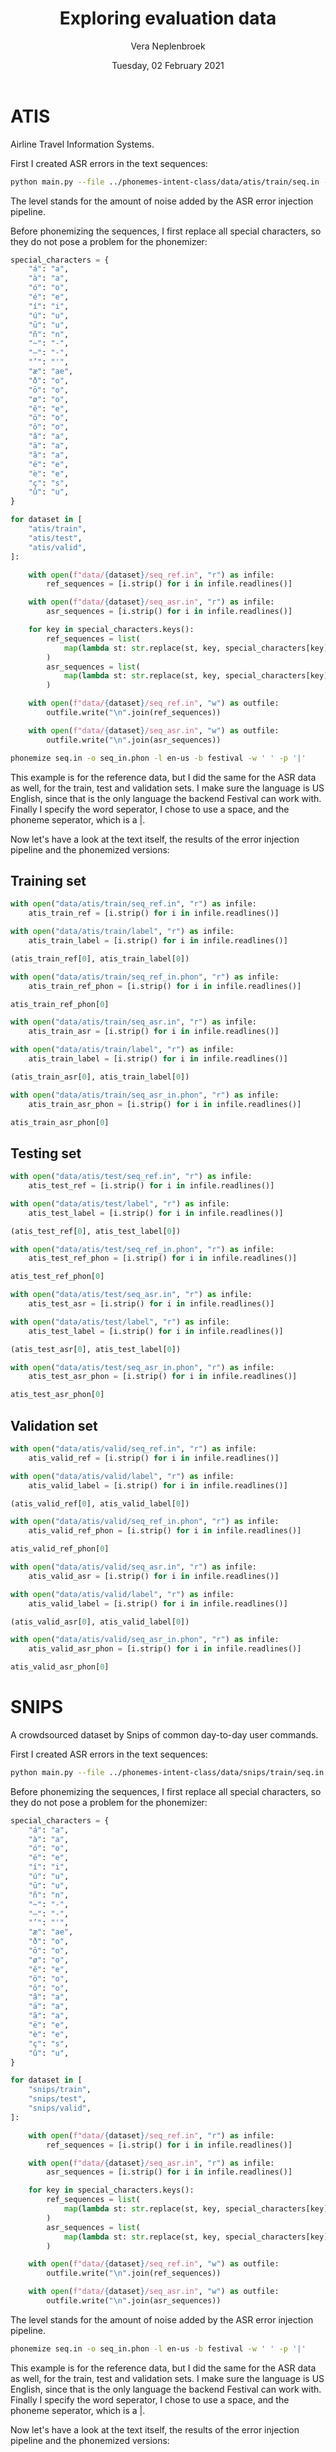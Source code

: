 #+TITLE: Exploring evaluation data
#+AUTHOR: Vera Neplenbroek
#+DATE: Tuesday, 02 February 2021
#+PROPERTY: header-args :exports both :session evaluation_data :cache :results value

* ATIS
Airline Travel Information Systems.

First I created ASR errors in the text sequences:

  #+begin_src bash
python main.py --file ../phonemes-intent-class/data/atis/train/seq.in --level 2
  #+end_src

The level stands for the amount of noise added by the ASR error injection pipeline.

Before phonemizing the sequences, I first replace all special
characters, so they do not pose a problem for the phonemizer:

#+begin_src python
special_characters = {
    "á": "a",
    "à": "a",
    "ó": "o",
    "é": "e",
    "í": "i",
    "ú": "u",
    "ū": "u",
    "ñ": "n",
    "~": "-",
    "–": "-",
    "’": "'",
    "æ": "ae",
    "ð": "o",
    "ō": "o",
    "ø": "o",
    "ê": "e",
    "ö": "o",
    "ô": "o",
    "â": "a",
    "ä": "a",
    "ã": "a",
    "ë": "e",
    "è": "e",
    "ç": "s",
    "û": "u",
}

for dataset in [
    "atis/train",
    "atis/test",
    "atis/valid",
]:

    with open(f"data/{dataset}/seq_ref.in", "r") as infile:
        ref_sequences = [i.strip() for i in infile.readlines()]

    with open(f"data/{dataset}/seq_asr.in", "r") as infile:
        asr_sequences = [i.strip() for i in infile.readlines()]

    for key in special_characters.keys():
        ref_sequences = list(
            map(lambda st: str.replace(st, key, special_characters[key]), ref_sequences)
        )
        asr_sequences = list(
            map(lambda st: str.replace(st, key, special_characters[key]), asr_sequences)
        )

    with open(f"data/{dataset}/seq_ref.in", "w") as outfile:
        outfile.write("\n".join(ref_sequences))

    with open(f"data/{dataset}/seq_asr.in", "w") as outfile:
        outfile.write("\n".join(asr_sequences))
#+end_src

  #+begin_src bash
phonemize seq.in -o seq_in.phon -l en-us -b festival -w ' ' -p '|'
  #+end_src

This example is for the reference data, but I did the same for the ASR
data as well, for the train, test and validation sets. I make sure the
language is US English, since that is the only language the backend
Festival can work with. Finally I specify the word seperator, I chose
to use a space, and the phoneme seperator, which is a |.

Now let's have a look at the text itself, the results of the error
injection pipeline and the phonemized versions:

** Training set
#+begin_src python
with open("data/atis/train/seq_ref.in", "r") as infile:
    atis_train_ref = [i.strip() for i in infile.readlines()]

with open("data/atis/train/label", "r") as infile:
    atis_train_label = [i.strip() for i in infile.readlines()]

(atis_train_ref[0], atis_train_label[0])
#+end_src

#+RESULTS:
| i want to fly from baltimore to dallas round trip | atis_flight |

#+begin_src python
with open("data/atis/train/seq_ref_in.phon", "r") as infile:
    atis_train_ref_phon = [i.strip() for i in infile.readlines()]

atis_train_ref_phon[0]
#+end_src

#+RESULTS:
: ay| w|aa|n|t| t|ax| f|l|ay| f|r|ah|m| b|ao|l|t|ax|m|ao|r| t|ax| d|ae|l|ax|s| r|aw|n|d| t|r|ih|p|

#+begin_src python
with open("data/atis/train/seq_asr.in", "r") as infile:
    atis_train_asr = [i.strip() for i in infile.readlines()]

with open("data/atis/train/label", "r") as infile:
    atis_train_label = [i.strip() for i in infile.readlines()]

(atis_train_asr[0], atis_train_label[0])
#+end_src

#+RESULTS:
| i went to fly from baltimore to dallas round trip | atis_flight |

#+begin_src python
with open("data/atis/train/seq_asr_in.phon", "r") as infile:
    atis_train_asr_phon = [i.strip() for i in infile.readlines()]

atis_train_asr_phon[0]
#+end_src

#+RESULTS:
: ay| w|eh|n|t| t|ax| f|l|ay| f|r|ah|m| b|ao|l|t|ax|m|ao|r| t|ax| d|ae|l|ax|s| r|aw|n|d| t|r|ih|p|

** Testing set
#+begin_src python
with open("data/atis/test/seq_ref.in", "r") as infile:
    atis_test_ref = [i.strip() for i in infile.readlines()]

with open("data/atis/test/label", "r") as infile:
    atis_test_label = [i.strip() for i in infile.readlines()]

(atis_test_ref[0], atis_test_label[0])
#+end_src

#+RESULTS:
| i would like to find a flight from charlotte to las vegas that makes a stop in st. louis | atis_flight |

#+begin_src python
with open("data/atis/test/seq_ref_in.phon", "r") as infile:
    atis_test_ref_phon = [i.strip() for i in infile.readlines()]

atis_test_ref_phon[0]
#+end_src

#+RESULTS:
: ay| w|uh|d| l|ay|k| t|ax| f|ay|n|d| ax| f|l|ay|t| f|r|ah|m| sh|aa|r|l|ax|t| t|ax| l|aa|s| v|ey|g|ax|s| dh|ae|t| m|ey|k|s| ax| s|t|aa|p| ih|n| s|t|r|iy|t| l|uw|ax|s|

#+begin_src python
with open("data/atis/test/seq_asr.in", "r") as infile:
    atis_test_asr = [i.strip() for i in infile.readlines()]

with open("data/atis/test/label", "r") as infile:
    atis_test_label = [i.strip() for i in infile.readlines()]

(atis_test_asr[0], atis_test_label[0])
#+end_src

#+RESULTS:
| i would like to find a flight from charlotte to solid vegas that makes a stops in st. louis | atis_flight |

#+begin_src python
with open("data/atis/test/seq_asr_in.phon", "r") as infile:
    atis_test_asr_phon = [i.strip() for i in infile.readlines()]

atis_test_asr_phon[0]
#+end_src

#+RESULTS:
: ay| w|uh|d| l|ay|k| t|ax| f|ay|n|d| ax| f|l|ay|t| f|r|ah|m| sh|aa|r|l|ax|t| t|ax| s|aa|l|ax|d| v|ey|g|ax|s| dh|ae|t| m|ey|k|s| ax| s|t|aa|p|s| ih|n| s|t|r|iy|t| l|uw|ax|s|

** Validation set
#+begin_src python
with open("data/atis/valid/seq_ref.in", "r") as infile:
    atis_valid_ref = [i.strip() for i in infile.readlines()]

with open("data/atis/valid/label", "r") as infile:
    atis_valid_label = [i.strip() for i in infile.readlines()]

(atis_valid_ref[0], atis_valid_label[0])
#+end_src

#+RESULTS:
| i want to fly from boston at 838 am and arrive in denver at 1110 in the morning | atis_flight |

#+begin_src python
with open("data/atis/valid/seq_ref_in.phon", "r") as infile:
    atis_valid_ref_phon = [i.strip() for i in infile.readlines()]

atis_valid_ref_phon[0]
#+end_src

#+RESULTS:
: ay| w|aa|n|t| t|ax| f|l|ay| f|r|ah|m| b|aa|s|t|ax|n| ae|t| ey|t| hh|ah|n|d|r|ax|d| th|er|d|iy| ey|t| ae|m| ae|n|d| er|ay|v| ih|n| d|eh|n|v|er| ae|t| w|ah|n| th|aw|z|ax|n|d| w|ah|n| hh|ah|n|d|r|ax|d| t|eh|n| ih|n| dh|ax| m|ao|r|n|ax|ng|

#+begin_src python
with open("data/atis/valid/seq_asr.in", "r") as infile:
    atis_valid_asr = [i.strip() for i in infile.readlines()]

with open("data/atis/valid/label", "r") as infile:
    atis_valid_label = [i.strip() for i in infile.readlines()]

(atis_valid_asr[0], atis_valid_label[0])
#+end_src

#+RESULTS:
| i want to fly from boston at 838 am and arise in lever at 1110 in the morning | atis_flight |

#+begin_src python
with open("data/atis/valid/seq_asr_in.phon", "r") as infile:
    atis_valid_asr_phon = [i.strip() for i in infile.readlines()]

atis_valid_asr_phon[0]
#+end_src

#+RESULTS:
: ay| w|aa|n|t| t|ax| f|l|ay| f|r|ah|m| b|aa|s|t|ax|n| ae|t| ey|t| hh|ah|n|d|r|ax|d| th|er|d|iy| ey|t| ae|m| ae|n|d| er|ay|z| ih|n| l|eh|v|er| ae|t| w|ah|n| th|aw|z|ax|n|d| w|ah|n| hh|ah|n|d|r|ax|d| t|eh|n| ih|n| dh|ax| m|ao|r|n|ax|ng|

* SNIPS
A crowdsourced dataset by Snips of common day-to-day user commands.

First I created ASR errors in the text sequences:

  #+begin_src bash
python main.py --file ../phonemes-intent-class/data/snips/train/seq.in --level 2
  #+end_src

Before phonemizing the sequences, I first replace all special
characters, so they do not pose a problem for the phonemizer:

#+begin_src python
special_characters = {
    "á": "a",
    "à": "a",
    "ó": "o",
    "é": "e",
    "í": "i",
    "ú": "u",
    "ū": "u",
    "ñ": "n",
    "~": "-",
    "–": "-",
    "’": "'",
    "æ": "ae",
    "ð": "o",
    "ō": "o",
    "ø": "o",
    "ê": "e",
    "ö": "o",
    "ô": "o",
    "â": "a",
    "ä": "a",
    "ã": "a",
    "ë": "e",
    "è": "e",
    "ç": "s",
    "û": "u",
}

for dataset in [
    "snips/train",
    "snips/test",
    "snips/valid",
]:

    with open(f"data/{dataset}/seq_ref.in", "r") as infile:
        ref_sequences = [i.strip() for i in infile.readlines()]

    with open(f"data/{dataset}/seq_asr.in", "r") as infile:
        asr_sequences = [i.strip() for i in infile.readlines()]

    for key in special_characters.keys():
        ref_sequences = list(
            map(lambda st: str.replace(st, key, special_characters[key]), ref_sequences)
        )
        asr_sequences = list(
            map(lambda st: str.replace(st, key, special_characters[key]), asr_sequences)
        )

    with open(f"data/{dataset}/seq_ref.in", "w") as outfile:
        outfile.write("\n".join(ref_sequences))

    with open(f"data/{dataset}/seq_asr.in", "w") as outfile:
        outfile.write("\n".join(asr_sequences))
#+end_src

#+RESULTS:
: 33598

The level stands for the amount of noise added by the ASR error injection pipeline.

  #+begin_src bash
phonemize seq.in -o seq_in.phon -l en-us -b festival -w ' ' -p '|'
  #+end_src

This example is for the reference data, but I did the same for the ASR
data as well, for the train, test and validation sets. I make sure the
language is US English, since that is the only language the backend
Festival can work with. Finally I specify the word seperator, I chose
to use a space, and the phoneme seperator, which is a |.

Now let's have a look at the text itself, the results of the error
injection pipeline and the phonemized versions:

** Training set
#+begin_src python
with open("data/snips/train/seq_ref.in", "r") as infile:
    snips_train_ref = [i.strip() for i in infile.readlines()]

with open("data/snips/train/label", "r") as infile:
    snips_train_label = [i.strip() for i in infile.readlines()]

(snips_train_ref[0], snips_train_label[0])
#+end_src

#+RESULTS:
| listen to westbam alumb allergic on google music | PlayMusic |

#+begin_src python
with open("data/snips/train/seq_ref_in.phon", "r") as infile:
    snips_train_ref_phon = [i.strip() for i in infile.readlines()]

snips_train_ref_phon[0]
#+end_src

#+RESULTS:
: l|ih|s|ax|n| t|ax| w|eh|s|t|b|ax|m| ax|l|ah|m| ax|l|er|jh|ax|k| ax|n| g|uw|g|ax|l| m|y|uw|z|ax|k|

#+begin_src python
with open("data/snips/train/seq_asr.in", "r") as infile:
    snips_train_asr = [i.strip() for i in infile.readlines()]

with open("data/snips/train/label", "r") as infile:
    snips_train_label = [i.strip() for i in infile.readlines()]

(snips_train_asr[0], snips_train_label[0])
#+end_src

#+RESULTS:
| lessen to westbam alumb journalistic on google music | PlayMusic |

#+begin_src python
with open("data/snips/train/seq_asr_in.phon", "r") as infile:
    snips_train_asr_phon = [i.strip() for i in infile.readlines()]

snips_train_asr_phon[0]
#+end_src

#+RESULTS:
: l|eh|s|ax|n| t|ax| w|eh|s|t|b|ax|m| ax|l|ah|m| jh|er|n|ax|l|ih|s|t|ax|k| ax|n| g|uw|g|ax|l| m|y|uw|z|ax|k|

** Testing set
#+begin_src python
with open("data/snips/test/seq_ref.in", "r") as infile:
    snips_test_ref = [i.strip() for i in infile.readlines()]

with open("data/snips/test/label", "r") as infile:
    snips_test_label = [i.strip() for i in infile.readlines()]

(snips_test_ref[0], snips_test_label[0])
#+end_src

#+RESULTS:
| add sabrina salerno to the grime instrumentals playlist | AddToPlaylist |

#+begin_src python
with open("data/snips/test/seq_ref_in.phon", "r") as infile:
    snips_test_ref_phon = [i.strip() for i in infile.readlines()]

snips_test_ref_phon[0]
#+end_src

#+RESULTS:
: ae|d| s|ax|b|r|iy|n|ax| s|ax|l|eh|r|n|ow| t|ax| dh|ax| g|r|ay|m| ih|n|s|t|r|ax|m|eh|n|t|ax|l|z| p|l|ey|l|ax|s|t|

These are the kind of lines that need to be removed (with their
corresponding labels):

#+begin_src python
with open("data/snips/test/seq_asr.in", "r") as infile:
    snips_test_asr = [i.strip() for i in infile.readlines()]

with open("data/snips/test/label", "r") as infile:
    snips_test_label = [i.strip() for i in infile.readlines()]

(snips_test_asr[0], snips_test_label[0])
#+end_src

#+RESULTS:
| FFFAILED SSSENTENCE | AddToPlaylist |

#+begin_src python
with open("data/snips/test/seq_asr_in.phon", "r") as infile:
    snips_test_asr_phon = [i.strip() for i in infile.readlines()]

snips_test_asr_phon[0]
#+end_src

#+RESULTS:
: f|ey|l|d| s|eh|n|t|ax|n|s|

** Validation set
#+begin_src python
with open("data/snips/valid/seq_ref.in", "r") as infile:
    snips_valid_ref = [i.strip() for i in infile.readlines()]

with open("data/snips/valid/label", "r") as infile:
    snips_valid_label = [i.strip() for i in infile.readlines()]

(snips_valid_ref[0], snips_valid_label[0])
#+end_src

#+RESULTS:
| i d like to have this track onto my classical relaxations playlist | AddToPlaylist |

#+begin_src python
with open("data/snips/valid/seq_ref_in.phon", "r") as infile:
    snips_valid_ref_phon = [i.strip() for i in infile.readlines()]

snips_valid_ref_phon[0]
#+end_src

#+RESULTS:
: ay| d|iy| l|ay|k| t|ax| hh|ae|v| dh|ax|s| t|r|ae|k| aa|n|t|uw| m|ay| k|l|ae|s|ax|k|ax|l| r|ih|l|ax|k|s|ey|sh|ax|n|z| p|l|ey|l|ax|s|t|

#+begin_src python
with open("data/snips/valid/seq_asr.in", "r") as infile:
    snips_valid_asr = [i.strip() for i in infile.readlines()]

with open("data/snips/valid/label", "r") as infile:
    snips_valid_label = [i.strip() for i in infile.readlines()]

(snips_valid_asr[0], snips_valid_label[0])
#+end_src

#+RESULTS:
| i d like to having this trap onto my classical relaxations playlist | AddToPlaylist |

#+begin_src python
with open("data/snips/valid/seq_asr_in.phon", "r") as infile:
    snips_valid_asr_phon = [i.strip() for i in infile.readlines()]

snips_valid_asr_phon[0]
#+end_src

#+RESULTS:
: ay| d|iy| l|ay|k| t|ax| hh|ae|v|ih|ng| dh|ax|s| t|r|ae|p| aa|n|t|uw| m|ay| k|l|ae|s|ax|k|ax|l| r|ih|l|ax|k|s|ey|sh|ax|n|z| p|l|ey|l|ax|s|t|
